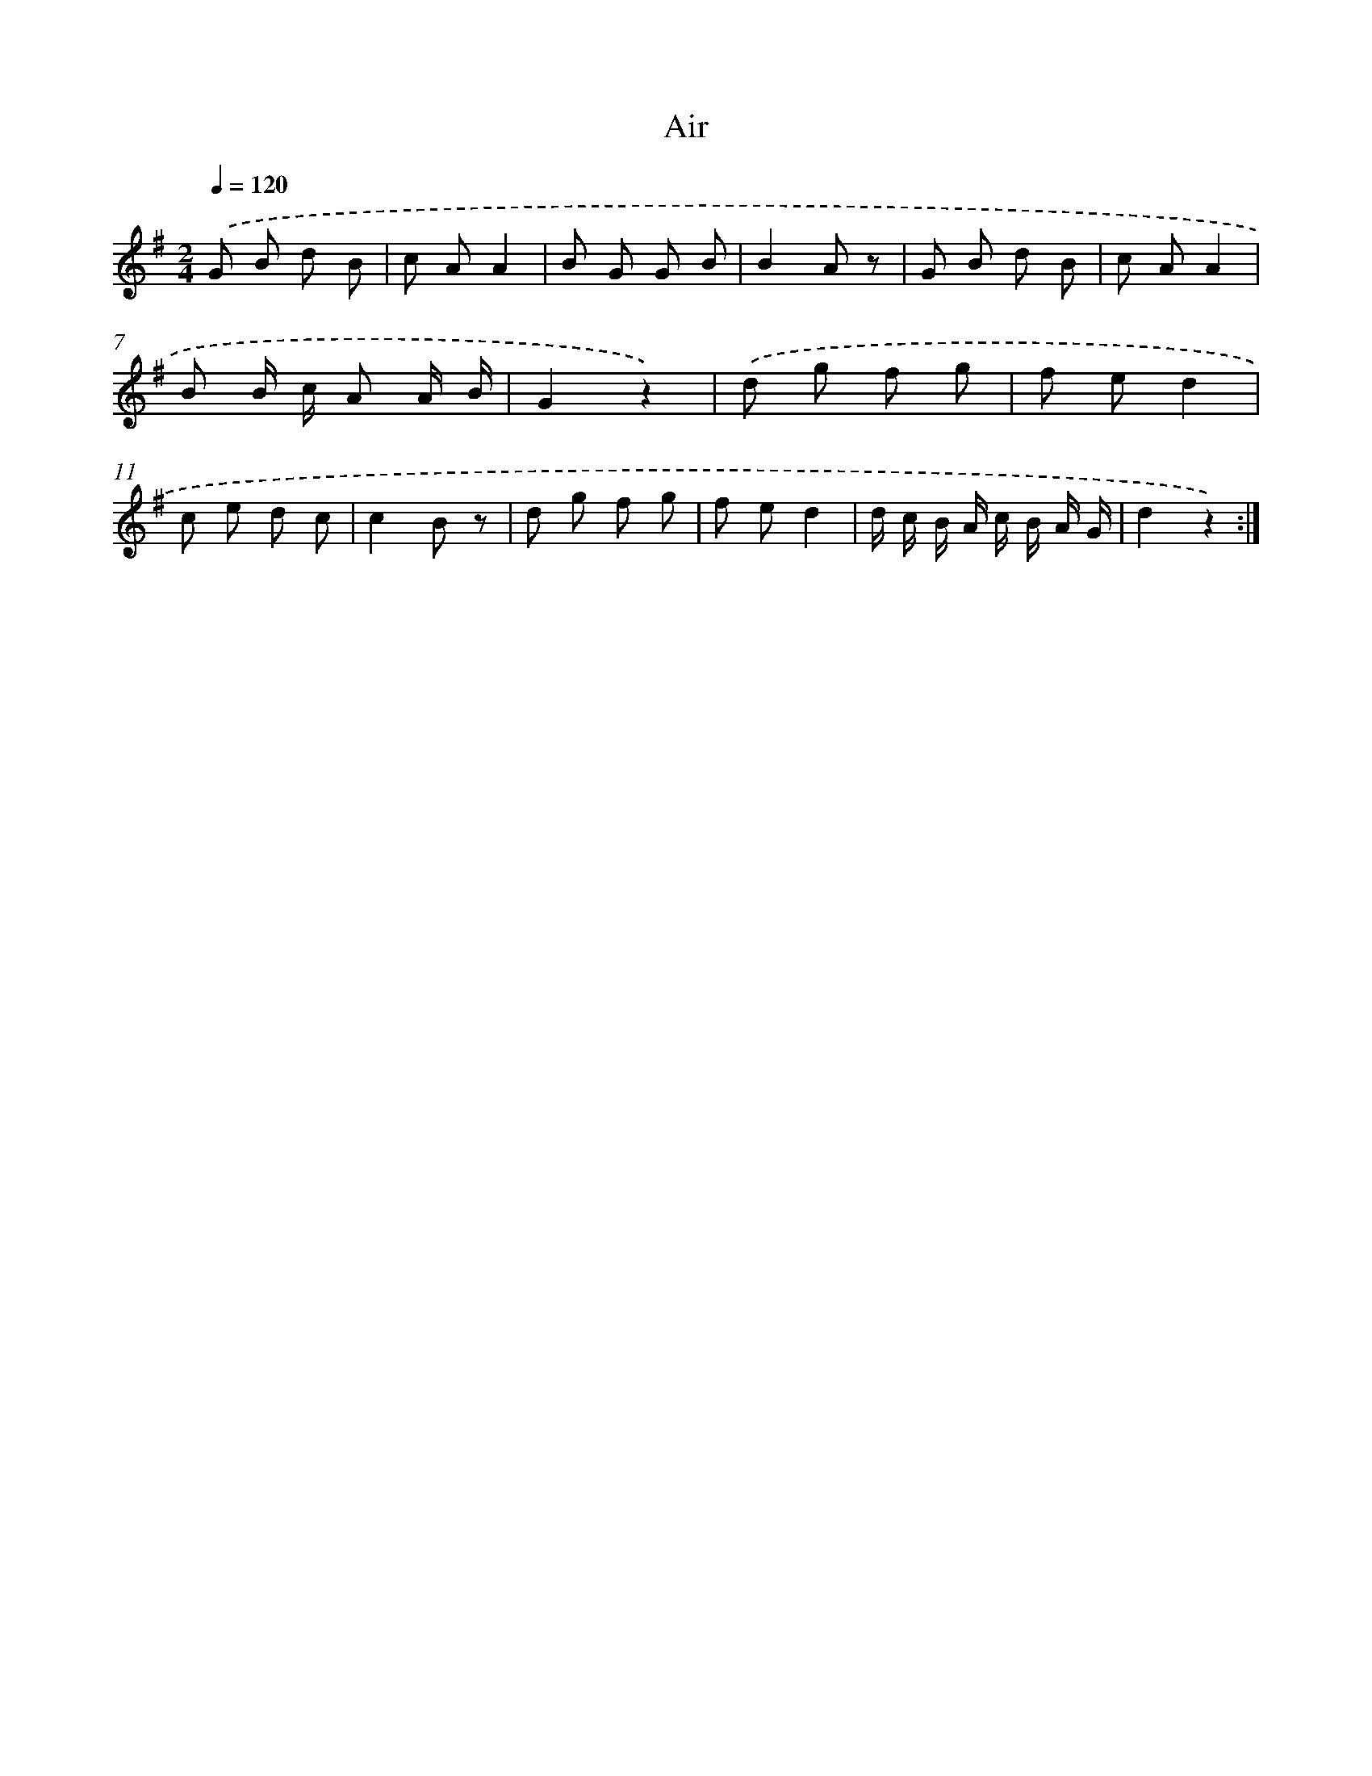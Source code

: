 X: 13320
T: Air
%%abc-version 2.0
%%abcx-abcm2ps-target-version 5.9.1 (29 Sep 2008)
%%abc-creator hum2abc beta
%%abcx-conversion-date 2018/11/01 14:37:33
%%humdrum-veritas 3826170997
%%humdrum-veritas-data 2716557558
%%continueall 1
%%barnumbers 0
L: 1/8
M: 2/4
Q: 1/4=120
K: G clef=treble
.('G B d B |
c AA2 |
B G G B |
B2A z |
G B d B |
c AA2 |
B B/ c/ A A/ B/ |
G2z2) |
.('d g f g |
f ed2 |
c e d c |
c2B z |
d g f g |
f ed2 |
d/ c/ B/ A/ c/ B/ A/ G/ |
d2z2) :|]
